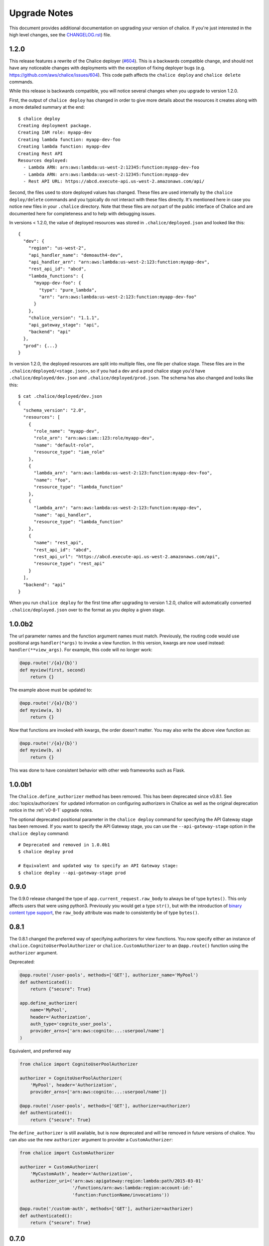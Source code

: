 Upgrade Notes
=============

This document provides additional documentation
on upgrading your version of chalice.  If you're just
interested in the high level changes, see the
`CHANGELOG.rst <https://github.com/aws/chalice/blob/master/CHANGELOG.rst>`__)
file.

.. _v1-2-0:

1.2.0
-----

This release features a rewrite of the Chalice deployer
(`#604 <https://github.com/aws/chalice/issues/604>`__).
This is a backwards compatible change, and should not have any
noticeable changes with deployments with the exception of
fixing deployer bugs (e.g. https://github.com/aws/chalice/issues/604).
This code path affects the ``chalice deploy`` and ``chalice delete`` commands.

While this release is backwards compatible, you will notice several
changes when you upgrade to version 1.2.0.

First, the output of ``chalice deploy`` has changed in order to give
more details about the resources it creates along with a more detailed
summary at the end::

    $ chalice deploy
    Creating deployment package.
    Creating IAM role: myapp-dev
    Creating lambda function: myapp-dev-foo
    Creating lambda function: myapp-dev
    Creating Rest API
    Resources deployed:
      - Lambda ARN: arn:aws:lambda:us-west-2:12345:function:myapp-dev-foo
      - Lambda ARN: arn:aws:lambda:us-west-2:12345:function:myapp-dev
      - Rest API URL: https://abcd.execute-api.us-west-2.amazonaws.com/api/

Second, the files used to store deployed values has changed.  These files are
used internally by the ``chalice deploy/delete`` commands and you typically
do not interact with these files directly.  It's mentioned here in case
you notice new files in your ``.chalice`` directory.  Note that these files
are *not* part of the public interface of Chalice and are documented here
for completeness and to help with debugging issues.

In versions < 1.2.0, the value of deployed resources was stored in
``.chalice/deployed.json`` and looked like this::

  {
    "dev": {
      "region": "us-west-2",
      "api_handler_name": "demoauth4-dev",
      "api_handler_arn": "arn:aws:lambda:us-west-2:123:function:myapp-dev",
      "rest_api_id": "abcd",
      "lambda_functions": {
        "myapp-dev-foo": {
          "type": "pure_lambda",
          "arn": "arn:aws:lambda:us-west-2:123:function:myapp-dev-foo"
        }
      },
      "chalice_version": "1.1.1",
      "api_gateway_stage": "api",
      "backend": "api"
    },
    "prod": {...}
  }


In version 1.2.0, the deployed resources are split into multiple files, one
file per chalice stage.  These files are in the
``.chalice/deployed/<stage.json>``, so if you had a dev and a prod chalice
stage you'd have ``.chalice/deployed/dev.json`` and
``.chalice/deployed/prod.json``.  The schema has also changed and looks
like this::


  $ cat .chalice/deployed/dev.json
  {
    "schema_version": "2.0",
    "resources": [
      {
        "role_name": "myapp-dev",
        "role_arn": "arn:aws:iam::123:role/myapp-dev",
        "name": "default-role",
        "resource_type": "iam_role"
      },
      {
        "lambda_arn": "arn:aws:lambda:us-west-2:123:function:myapp-dev-foo",
        "name": "foo",
        "resource_type": "lambda_function"
      },
      {
        "lambda_arn": "arn:aws:lambda:us-west-2:123:function:myapp-dev",
        "name": "api_handler",
        "resource_type": "lambda_function"
      },
      {
        "name": "rest_api",
        "rest_api_id": "abcd",
        "rest_api_url": "https://abcd.execute-api.us-west-2.amazonaws.com/api",
        "resource_type": "rest_api"
      }
    ],
    "backend": "api"
  }

When you run ``chalice deploy`` for the first time after upgrading to version
1.2.0, chalice will automatically converted ``.chalice/deployed.json`` over to
the format as you deploy a given stage.


.. _v1-0-0b2:

1.0.0b2
-------

The url parameter names and the function argument names must match.
Previously, the routing code would use positional args ``handler(*args)``
to invoke a view function.  In this version, kwargs are now used instead:
``handler(**view_args)``.  For example, this code will no longer work:

.. code-block:: python

    @app.route('/{a}/{b}')
    def myview(first, second)
        return {}


The example above must be updated to:


.. code-block:: python

    @app.route('/{a}/{b}')
    def myview(a, b)
        return {}

Now that functions are invoked with kwargs, the order doesn't matter.  You may
also write the above view function as:


.. code-block:: python

    @app.route('/{a}/{b}')
    def myview(b, a)
        return {}


This was done to have consistent behavior with other web frameworks such as
Flask.

.. _v1-0-0b1:

1.0.0b1
-------

The ``Chalice.define_authorizer`` method has been removed.  This has been
deprecated since v0.8.1.  See :doc:`topics/authorizers` for updated
information on configuring authorizers in Chalice as well as the
original deprecation notice in the :ref:`v0-8-1` upgrade notes.

The optional deprecated positional parameter in the ``chalice deploy`` command
for specifying the API Gateway stage has been removed.  If you want to
specify the API Gateway stage, you can use the ``--api-gateway-stage``
option in the ``chalice deploy`` command::

    # Deprecated and removed in 1.0.0b1
    $ chalice deploy prod

    # Equivalent and updated way to specify an API Gateway stage:
    $ chalice deploy --api-gateway-stage prod


.. _v0-9-0:

0.9.0
-----

The 0.9.0 release changed the type of ``app.current_request.raw_body`` to
always be of type ``bytes()``.  This only affects users that were using
python3.  Previously you would get a type ``str()``, but with the introduction
of `binary content type support
<https://github.com/aws/chalice/issues/348>`__, the ``raw_body`` attribute
was made to consistently be of type ``bytes()``.


.. _v0-8-1:

0.8.1
-----

The 0.8.1 changed the preferred way of specifying authorizers for view
functions.  You now specify either an instance of
``chalice.CognitoUserPoolAuthorizer`` or ``chalice.CustomAuthorizer``
to an ``@app.route()`` function using the ``authorizer`` argument.

Deprecated:

.. code-block:: python

    @app.route('/user-pools', methods=['GET'], authorizer_name='MyPool')
    def authenticated():
        return {"secure": True}

    app.define_authorizer(
        name='MyPool',
        header='Authorization',
        auth_type='cognito_user_pools',
        provider_arns=['arn:aws:cognito:...:userpool/name']
    )

Equivalent, and preferred way

.. code-block:: python

    from chalice import CognitoUserPoolAuthorizer

    authorizer = CognitoUserPoolAuthorizer(
        'MyPool', header='Authorization',
        provider_arns=['arn:aws:cognito:...:userpool/name'])

    @app.route('/user-pools', methods=['GET'], authorizer=authorizer)
    def authenticated():
        return {"secure": True}


The ``define_authorizer`` is still available, but is now deprecated and will
be removed in future versions of chalice.  You can also use the new
``authorizer`` argument to provider a ``CustomAuthorizer``:


.. code-block:: python

    from chalice import CustomAuthorizer

    authorizer = CustomAuthorizer(
        'MyCustomAuth', header='Authorization',
        authorizer_uri=('arn:aws:apigateway:region:lambda:path/2015-03-01'
                        '/functions/arn:aws:lambda:region:account-id:'
                        'function:FunctionName/invocations'))

    @app.route('/custom-auth', methods=['GET'], authorizer=authorizer)
    def authenticated():
        return {"secure": True}


.. _v0-7-0:

0.7.0
-----

The 0.7.0 release adds several major features to chalice.  While the majority
of these features are introduced in a backwards compatible way, there are a few
backwards incompatible changes that were made in order to support these new
major features.

Separate Stages
~~~~~~~~~~~~~~~

Prior to this version, chalice had a notion of a "stage" that corresponded to
an API gateway stage.  You can create and deploy a new API gateway stage by
running ``chalice deploy <stage-name>``.  In 0.7.0, stage support was been
reworked such that a chalice stage is a completely separate set of AWS
resources.  This means that if you have two chalice stages, say ``dev`` and
``prod``, then you will have two separate sets of AWS resources, one set per
stage:

* Two API Gateway Rest APIs
* Two separate Lambda functions
* Two separate IAM roles

The :doc:`topics/stages` doc has more details on the new chalice stages
feature.  This section highlights the key differences between the old stage
behavior and the new chalice stage functionality in 0.7.0.  In order to ease
transition to this new model, the following changes were made:

* A new ``--stage`` argument was added to the ``deploy``, ``logs``, ``url``,
  ``generate-sdk``, and ``package`` commands.  If this value is specified
  and the stage does not exist, a new chalice stage with that name will
  be created for you.
* The existing form ``chalice deploy <stage-name>`` has been deprecated.
  The command will still work in version 0.7.0, but a deprecation warning
  will be printed to stderr.
* If you want the pre-existing behavior of creating a new API gateway stage
  (while using the same Lambda function), you can use the
  ``--api-gateway-stage`` argument.  This is the replacement for the
  deprecated form ``chalice deploy <stage-name>``.
* The default stage if no ``--stage`` option is provided is ``dev``.  By
  defaulting to a ``dev`` stage, the pre-existing behavior of not
  specifying a stage name, e.g ``chalice deploy``, ``chalice url``, etc.
  will still work exactly the same.
* A new ``stages`` key is supported in the ``.chalice/config.json``.  This
  allows you to specify configuration specific to a chalice stage.
  See the :doc:`topics/configfile` doc for more information about stage
  specific configuration.
* Setting ``autogen_policy`` to false will result in chalice looking
  for a IAM policy file named ``.chalice/policy-<stage-name>.json``.
  Previously it would look for a file named ``.chalice/policy.json``.
  You can also explicitly set this value to
  In order to ease transition, chalice will check for a
  ``.chalice/policy.json`` file when depoying to the ``dev`` stage.
  Support for ``.chalice/policy.json`` will be removed in future
  versions of chalice and users are encouraged to switch to the
  stage specific ``.chalice/policy-<stage-name>.json`` files.


See the :doc:`topics/stages` doc for more details on the new chalice stages
feature.

**Note, the AWS resource names it creates now have the form
``<app-name>-<stage-name>``, e.g. ``myapp-dev``, ``myapp-prod``.**

We recommend using the new stage specific resource names.  However, If you
would like to use the existing resource names for a specific stage, you can
create a ``.chalice/deployed.json`` file that specifies the existing values::

  {
    "dev": {
      "backend": "api",
      "api_handler_arn": "lambda-function-arn",
      "api_handler_name": "lambda-function-name",
      "rest_api_id": "your-rest-api-id",
      "api_gateway_stage": "dev",
      "region": "your region (e.g us-west-2)",
      "chalice_version": "0.7.0",
    }
  }


This file is discussed in the next section.

Deployed Values
~~~~~~~~~~~~~~~

In version 0.7.0, the way deployed values are stored and retrieved
has changed.  In prior versions, only the ``lambda_arn`` was saved,
and its value was written to the ``.chalice/config.json`` file.
Any of other deployed values that were needed (for example the
API Gateway rest API id) was dynamically queried by assuming the
resource names matches the app name.  In this version of chalice,
a separate ``.chalice/deployed.json`` file is written on every
deployement which contains all the resources that have been created.
While this should be a transparent change, you may noticed
issues if you run commands such as ``chalice url`` and ``chalice logs``
without first deploying.  To fix this issue, run ``chalice deploy``
and version 0.7.0 of chalice so a ``.chalice/deployed.json`` will
be created for you.


Authorizer Changes
~~~~~~~~~~~~~~~~~~

**The ``authorizer_id`` and ``authorization_type`` args are
no longer supported in ``@app.route(...)`` calls.**


They have been replaced with an ``authorizer_name`` parameter and an
``app.define_authorizer`` method.

This version changed the internals of how an API gateway REST API is created.
Prior to 0.7.0, the AWS SDK for Python was used to make the appropriate service
API calls to API gateway include ``create_rest_api`` and ``put_method /
put_method_response`` for each route.  In version 0.7.0, this internal
mechanism was changed to instead generate a swagger document.  The rest api is
then created or updated by calling ``import_rest_api`` or ``put_rest_api`` and
providing the swagger document.  This simplifies the internals and also unifies
the code base for the newly added ``chalice package`` command (which uses a
swagger document internally).  One consequence of this change is that the
entire REST API must be defined in the swagger document.  With the previous
``authorizer_id`` parameter, you would create/deploy a rest api, create your
authorizer, and then provide that ``authorizer_id`` in your ``@app.route``
calls.  Now they must be defined all at once in the ``app.py`` file:


.. code-block:: python

    app = chalice.Chalice(app_name='demo')

    @app.route('/auth-required', authorizer_name='MyUserPool')
    def foo():
        return {}

    app.define_authorizer(
        name='MyUserPool',
        header='Authorization',
        auth_type='cognito_user_pools',
        provider_arns=['arn:aws:cognito:...:userpool/name']
    )


.. _v0-6-0:

0.6.0
-----

This version changed how the internals of how API gateway resources are created
by chalice.  The integration type changed from ``AWS`` to ``AWS_PROXY``.  This
was to enable additional functionality, notable to allows users to provide
non-JSON HTTP responses and inject arbitrary headers to the HTTP responses.
While this change to the internals is primarily internal, there are several
user-visible changes.


* Uncaught exceptions with ``app.debug = False`` (the default value)
  will result in a more generic ``InternalServerError`` error.  The
  previous behavior was to return a ``ChaliceViewError``.
* When you enabled debug mode via ``app.debug = True``, the HTTP
  response will contain the python stack trace as the entire request
  body.  This is to improve the readability of stack traces.
  For example::

    $ http https://endpoint/dev/
    HTTP/1.1 500 Internal Server Error
    Content-Length: 358
    Content-Type: text/plain

    Traceback (most recent call last):
      File "/var/task/chalice/app.py", line 286, in __call__
        response = view_function(*function_args)
      File "/var/task/app.py", line 12, in index
        return a()
      File "/var/task/app.py", line 16, in a
        return b()
      File "/var/task/app.py", line 19, in b
        raise ValueError("Hello, error!")
    ValueError: Hello, error!

* Content type validation now has error responses that match the same error
  response format used for other chalice built in responses.  Chalice was
  previously relying on API gateway to perform the content type validation.
  As a result of the ``AWS_PROXY`` work, this logic has moved into the chalice
  handler and now has a consistent error response::

    $ http https://endpoint/dev/ 'Content-Type: text/plain'
    HTTP/1.1 415 Unsupported Media Type
    Content-Type: application/json

    {
        "Code": "UnsupportedMediaType",
        "Message": "Unsupported media type: text/plain"
    }
* The keys in the ``app.current_request.to_dict()`` now match the casing used
  by the ``AWS_PPROXY`` lambda integration, which are ``lowerCamelCased``.
  This method is primarily intended for introspection purposes.
